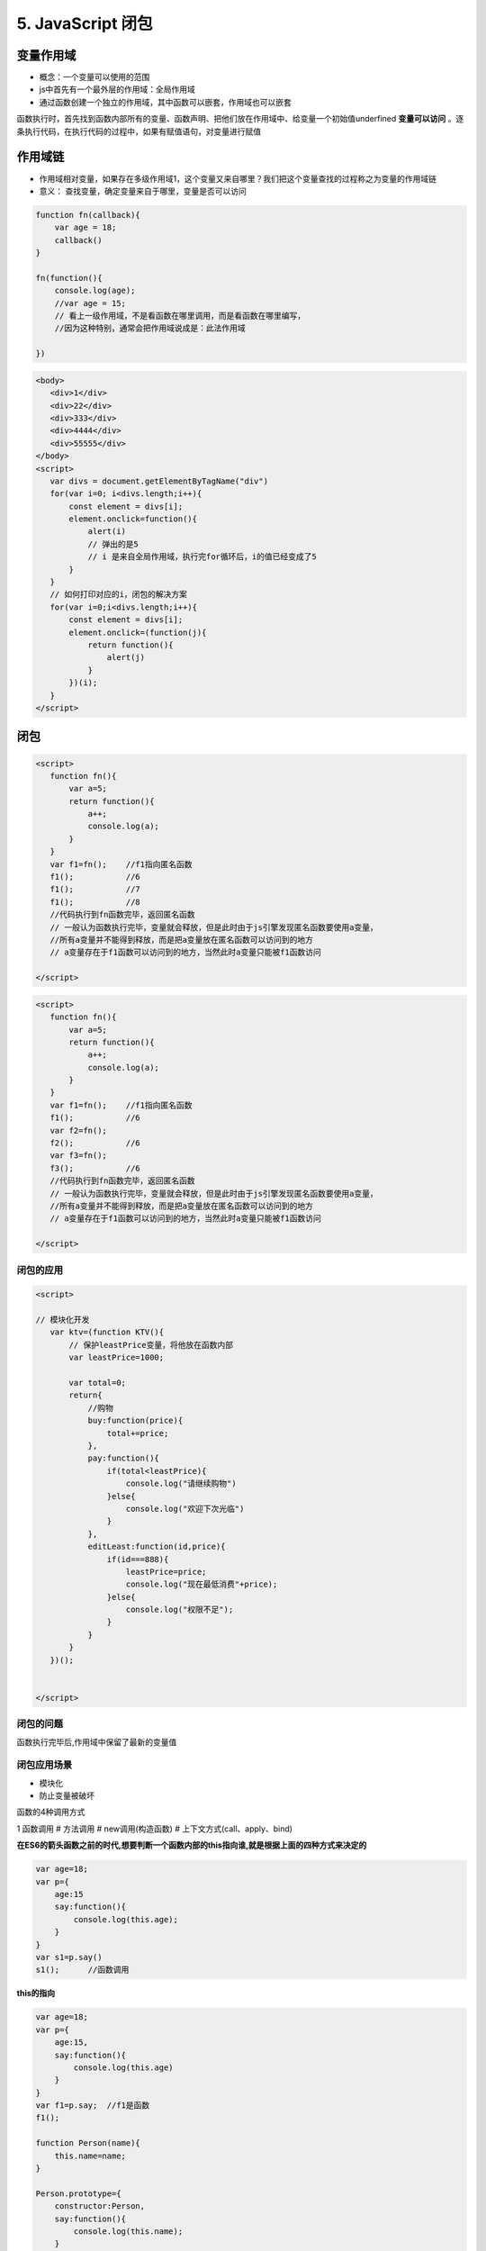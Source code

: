 ======================================
5. JavaScript 闭包
======================================

变量作用域
=======================

- 概念：一个变量可以使用的范围
- js中首先有一个最外层的作用域：全局作用域
- 通过函数创建一个独立的作用域，其中函数可以嵌套，作用域也可以嵌套

函数执行时，首先找到函数内部所有的变量、函数声明、把他们放在作用域中、给变量一个初始值underfined **变量可以访问** 。逐条执行代码，在执行代码的过程中，如果有赋值语句，对变量进行赋值

作用域链
========================

- 作用域相对变量，如果存在多级作用域1，这个变量又来自哪里？我们把这个变量查找的过程称之为变量的作用域链
- 意义： 查找变量，确定变量来自于哪里，变量是否可以访问


.. code:: js

 function fn(callback){
     var age = 18;
     callback()
 }

 fn(function(){
     console.log(age);
     //var age = 15;
     // 看上一级作用域，不是看函数在哪里调用，而是看函数在哪里编写，
     //因为这种特别，通常会把作用域说成是：此法作用域

 })

.. code:: 

 <body>
    <div>1</div>
    <div>22</div>
    <div>333</div>
    <div>4444</div>
    <div>55555</div>
 </body>
 <script>
    var divs = document.getElementByTagName("div")
    for(var i=0; i<divs.length;i++){
        const element = divs[i];
        element.onclick=function(){
            alert(i)
            // 弹出的是5
            // i 是来自全局作用域，执行完for循环后，i的值已经变成了5
        }
    }
    // 如何打印对应的i，闭包的解决方案
    for(var i=0;i<divs.length;i++){
        const element = divs[i];
        element.onclick=(function(j){
            return function(){
                alert(j)
            }
        })(i);
    }
 </script>


闭包
==================================

.. code:: 

 <script>
    function fn(){
        var a=5;
        return function(){
            a++;
            console.log(a);
        }
    }
    var f1=fn();    //f1指向匿名函数
    f1();           //6
    f1();           //7
    f1();           //8
    //代码执行到fn函数完毕，返回匿名函数
    // 一般认为函数执行完毕，变量就会释放，但是此时由于js引擎发现匿名函数要使用a变量，
    //所有a变量并不能得到释放，而是把a变量放在匿名函数可以访问到的地方
    // a变量存在于f1函数可以访问到的地方，当然此时a变量只能被f1函数访问

 </script>


.. code:: 

 <script>
    function fn(){
        var a=5;
        return function(){
            a++;
            console.log(a);
        }
    }
    var f1=fn();    //f1指向匿名函数
    f1();           //6
    var f2=fn();
    f2();           //6
    var f3=fn();
    f3();           //6
    //代码执行到fn函数完毕，返回匿名函数
    // 一般认为函数执行完毕，变量就会释放，但是此时由于js引擎发现匿名函数要使用a变量，
    //所有a变量并不能得到释放，而是把a变量放在匿名函数可以访问到的地方
    // a变量存在于f1函数可以访问到的地方，当然此时a变量只能被f1函数访问

 </script>

闭包的应用
>>>>>>>>>>>>>>>>>>>>

.. code::  

 <script>

 // 模块化开发
    var ktv=(function KTV(){
        // 保护leastPrice变量，将他放在函数内部
        var leastPrice=1000;

        var total=0;
        return{
            //购物
            buy:function(price){
                total+=price;
            },
            pay:function(){
                if(total<leastPrice){
                    console.log("请继续购物")
                }else{
                    console.log("欢迎下次光临")
                }
            },
            editLeast:function(id,price){
                if(id===888){
                    leastPrice=price;
                    console.log("现在最低消费"+price);
                }else{
                    console.log("权限不足");
                }
            }
        }
    })();
 
    
 </script>


闭包的问题
>>>>>>>>>>>>>>>>>>>>>>>>>>>>>>

函数执行完毕后,作用域中保留了最新的变量值

闭包应用场景
>>>>>>>>>>>>>>>>>>>>>>>>>>

- 模块化
- 防止变量被破坏

函数的4种调用方式

1 函数调用
# 方法调用
# new调用(构造函数)
# 上下文方式(call、apply、bind)

**在ES6的箭头函数之前的时代,想要判断一个函数内部的this指向谁,就是根据上面的四种方式来决定的**

.. code:: js 

 var age=18;
 var p={
     age:15
     say:function(){
         console.log(this.age);
     }
 }
 var s1=p.say()
 s1();      //函数调用

**this的指向**

.. code:: js

 var age=18;
 var p={
     age:15,
     say:function(){
         console.log(this.age)
     }
 }
 var f1=p.say;  //f1是函数
 f1();

 function Person(name){
     this.name=name;
 }

 Person.prototype={
     constructor:Person,
     say:function(){
         console.log(this.name);
     }
 }
 // 函数的第一种调用方式：函数调用
 // **函数内部的this指向window**
 Person("abc")

.. note::

 **函数调用：函数内部的this指向window**


.. code:: js 

 var age=18;
 var p={
     age:15
     say:function(){
         console.log(this.age);
     }
 }
 p.say()    //方法调用

.. code:: js 

 var age=18;
 var p={
     age:15
     say:function(){
         console.log(this.age);
     }
 }
 new p.say()    //构造函数调用

.. code:: js 

 var length=21;
 function f1(){
     console.log(this.length);

 }

 f1.call([1,3,5])
 f1.apply(this)
 f1.call(5)     //上下文方式

闭包内存释放问题
>>>>>>>>>>>>>>>>>>>>>>>>>>>>

.. code:: js 

 function f1(){
     var a=5;
     return function(){
         a++;
         console.log(a);
     }
 }

 var q1=f1();
 // 要想释放q1里面保存的a,只能通过释放q1
 q1=null;   //q1=undefined


es6内容
========================

+ 1、解构赋值   
+ 2、函数rest参数  
+ 3、箭头函数  

 - 箭头函数和普通函数有哪些不同？(4点)
 
+ 4、对象的Object.assign  
+ 5、promise 
+ 6、generator 
+ 7、async 
+ 8、class 
+ 9、module
 